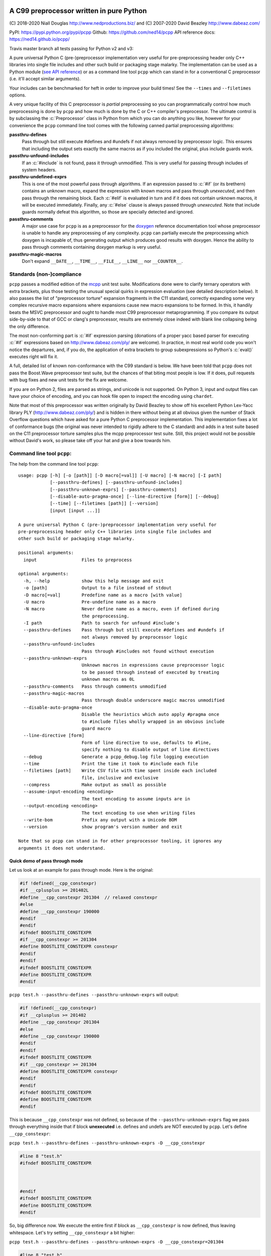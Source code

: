 A C99 preprocessor written in pure Python
=========================================
.. role:: c(code)
   :language: c

.. |travis| image:: https://travis-ci.org/ned14/pcpp.svg?branch=master
    :align: middle
    :target: https://travis-ci.org/ned14/pcpp

\(C) 2018-2020 Niall Douglas http://www.nedproductions.biz/ and (C) 2007-2020 David Beazley http://www.dabeaz.com/

PyPI: https://pypi.python.org/pypi/pcpp Github: https://github.com/ned14/pcpp API reference docs: https://ned14.github.io/pcpp/

Travis master branch all tests passing for Python v2 and v3: |travis|

A pure universal Python C (pre-)preprocessor implementation very useful for pre-preprocessing header only
C++ libraries into single file includes and other such build or packaging stage malarky.
The implementation can be used as a Python module (`see API reference <https://ned14.github.io/pcpp/>`_)
or as a command line tool ``pcpp`` which
can stand in for a conventional C preprocessor (i.e. it'll accept similar arguments).

Your includes can be benchmarked for heft in order to improve your build times! See
the ``--times`` and ``--filetimes`` options.

A very unique facility of this C preprocessor is *partial* preprocessing so you can
programmatically control how much preprocessing is done by ``pcpp`` and how much is
done by the C or C++ compiler's preprocessor. The ultimate control is by subclassing
the :c:`Preprocessor` class in Python from which you can do anything you like, however
for your convenience the ``pcpp`` command line tool comes with the following canned
partial preprocessing algorithms:

**passthru-defines**
  Pass through but still execute #defines and #undefs if not always removed by
  preprocessor logic. This ensures that including the output sets exactly the same
  macros as if you included the original, plus include guards work.

**passthru-unfound-includes**
  If an :c:`#include` is not found, pass it through unmodified. This is very useful
  for passing through includes of system headers.

**passthru-undefined-exprs**
  This is one of the most powerful pass through algorithms. If an expression passed to
  :c:`#if` (or its brethern) contains an unknown macro, expand the expression with
  known macros and pass through *unexecuted*, and then pass through the remaining block.
  Each :c:`#elif` is evaluated in turn and if it does not contain unknown macros, it will be
  executed immediately. Finally, any :c:`#else` clause is always passed through *unexecuted*.
  Note that include guards normally defeat this algorithm, so those are specially detected and
  ignored.

**passthru-comments**
  A major use case for ``pcpp`` is as a preprocessor for the `doxygen <http://www.stack.nl/~dimitri/doxygen/>`_
  reference documentation tool whose preprocessor is unable to handle any preprocessing
  of any complexity. ``pcpp`` can partially execute the preprocessing which doxygen
  is incapable of, thus generating output which produces good results with doxygen.
  Hence the ability to pass through comments containing doxygen markup is very useful.

**passthru-magic-macros**
  Don't expand ``__DATE__``, ``__TIME__``, ``__FILE__``, ``__LINE__`` nor ``__COUNTER__``.

Standards (non-)compliance
--------------------------
``pcpp`` passes a modified edition of the `mcpp <http://mcpp.sourceforge.net/>`_ unit
test suite. Modifications done were to clarify ternary operators with extra brackets,
plus those testing the unusual special quirks in expression evaluation (see detailed
description below). It also passes the list of "preprocessor torture" expansion fragments
in the C11 standard, correctly expanding some very complex recursive macro expansions
where expansions cause new macro expansions to be formed. In this, it handily beats
the MSVC preprocessor and ought to handle most C99 preprocessor metaprogramming.
If you compare its output side-by-side to that of GCC or clang's preprocessor, results
are extremely close indeed with blank line collapsing being the only difference.

The most non-conforming part is :c:`#if` expression
parsing (donations of a proper yacc based parser for executing :c:`#if` expressions based on
http://www.dabeaz.com/ply/ are welcome). In practice, in most real world code you
won't notice the departures, and, if you do, the application of extra brackets to
group subexpressions so Python's :c:`eval()` executes right will fix it.

A full, detailed list of known non-conformance with the C99 standard is below. We have
been told that ``pcpp`` does not pass the Boost.Wave preprocessor test suite, but
the chances of that biting most people is low. If it does, pull requests with bug
fixes and new unit tests for the fix are welcome.

If you are on Python 2, files are parsed as strings, and unicode is not supported.
On Python 3, input and output files can have your choice of encoding, and you can
hook file open to inspect the encoding using ``chardet``.

Note that most of this preprocessor was written originally by David Beazley to show
off his excellent Python Lex-Yacc library PLY (http://www.dabeaz.com/ply/) and is
hidden in there without being at all obvious given the number of Stack Overflow
questions which have asked for a pure Python C preprocessor implementation. This
implementation fixes a lot of conformance bugs (the original was never intended to
rigidly adhere to the C standard) and adds in a test suite based on the C11 preprocessor
torture samples plus the mcpp preprocessor test suite. Still, this project would
not be possible without David's work, so please take off your hat and give a bow towards him.

Command line tool ``pcpp``:
---------------------------
The help from the command line tool ``pcpp``::

    usage: pcpp [-h] [-o [path]] [-D macro[=val]] [-U macro] [-N macro] [-I path]
                [--passthru-defines] [--passthru-unfound-includes]
                [--passthru-unknown-exprs] [--passthru-comments]
                [--disable-auto-pragma-once] [--line-directive [form]] [--debug]
                [--time] [--filetimes [path]] [--version]
                [input [input ...]]

    A pure universal Python C (pre-)preprocessor implementation very useful for
    pre-preprocessing header only C++ libraries into single file includes and
    other such build or packaging stage malarky.

    positional arguments:
      input                 Files to preprocess

    optional arguments:
      -h, --help            show this help message and exit
      -o [path]             Output to a file instead of stdout
      -D macro[=val]        Predefine name as a macro [with value]
      -U macro              Pre-undefine name as a macro
      -N macro              Never define name as a macro, even if defined during
                            the preprocessing.
      -I path               Path to search for unfound #include's
      --passthru-defines    Pass through but still execute #defines and #undefs if
                            not always removed by preprocessor logic
      --passthru-unfound-includes
                            Pass through #includes not found without execution
      --passthru-unknown-exprs
                            Unknown macros in expressions cause preprocessor logic
                            to be passed through instead of executed by treating
                            unknown macros as 0L
      --passthru-comments   Pass through comments unmodified
      --passthru-magic-macros
                            Pass through double underscore magic macros unmodified
      --disable-auto-pragma-once
                            Disable the heuristics which auto apply #pragma once
                            to #include files wholly wrapped in an obvious include
                            guard macro
      --line-directive [form]
                            Form of line directive to use, defaults to #line,
                            specify nothing to disable output of line directives
      --debug               Generate a pcpp_debug.log file logging execution
      --time                Print the time it took to #include each file
      --filetimes [path]    Write CSV file with time spent inside each included
                            file, inclusive and exclusive
      --compress            Make output as small as possible
      --assume-input-encoding <encoding>
                            The text encoding to assume inputs are in
      --output-encoding <encoding>
                            The text encoding to use when writing files
      --write-bom           Prefix any output with a Unicode BOM
      --version             show program's version number and exit

    Note that so pcpp can stand in for other preprocessor tooling, it ignores any
    arguments it does not understand.

Quick demo of pass through mode
~~~~~~~~~~~~~~~~~~~~~~~~~~~~~~~
Let us look at an example for pass through mode. Here is the original:

.. code-block:: c

    #if !defined(__cpp_constexpr)
    #if __cplusplus >= 201402L
    #define __cpp_constexpr 201304  // relaxed constexpr
    #else
    #define __cpp_constexpr 190000
    #endif
    #endif
    #ifndef BOOSTLITE_CONSTEXPR
    #if __cpp_constexpr >= 201304
    #define BOOSTLITE_CONSTEXPR constexpr
    #endif
    #endif
    #ifndef BOOSTLITE_CONSTEXPR
    #define BOOSTLITE_CONSTEXPR
    #endif

``pcpp test.h --passthru-defines --passthru-unknown-exprs`` will output:

.. code-block:: c

    #if !defined(__cpp_constexpr)
    #if __cplusplus >= 201402
    #define __cpp_constexpr 201304
    #else
    #define __cpp_constexpr 190000
    #endif
    #endif
    #ifndef BOOSTLITE_CONSTEXPR
    #if __cpp_constexpr >= 201304
    #define BOOSTLITE_CONSTEXPR constexpr
    #endif
    #endif
    #ifndef BOOSTLITE_CONSTEXPR
    #define BOOSTLITE_CONSTEXPR
    #endif

This is because ``__cpp_constexpr`` was not defined, so because of the ``--passthru-unknown-exprs`` flag
we pass through everything inside that if block **unexecuted** i.e. defines and undefs are NOT executed by
``pcpp``. Let's define ``__cpp_constexpr``:

``pcpp test.h --passthru-defines --passthru-unknown-exprs -D __cpp_constexpr``

.. code-block:: c

    #line 8 "test.h"
    #ifndef BOOSTLITE_CONSTEXPR



    #endif
    #ifndef BOOSTLITE_CONSTEXPR
    #define BOOSTLITE_CONSTEXPR
    #endif

So, big difference now. We execute the entire first if block as ``__cpp_constexpr`` is now defined, thus
leaving whitespace. Let's try setting ``__cpp_constexpr`` a bit higher:

``pcpp test.h --passthru-defines --passthru-unknown-exprs -D __cpp_constexpr=201304``

.. code-block:: c

    #line 8 "test.h"
    #ifndef BOOSTLITE_CONSTEXPR

    #define BOOSTLITE_CONSTEXPR constexpr

    #endif

As you can see, the lines related to the known ``__cpp_constexpr`` are executed and removed, passing through
any if blocks with unknown macros in the expression.

What if you want a macro to be known but undefined? The -U (to undefine) flag has an obvious meaning in pass
through mode in that it makes a macro no longer unknown, but known to be undefined.

``pcpp test.h --passthru-defines --passthru-unknown-exprs -U __cpp_constexpr``

.. code-block:: c

    #if __cplusplus >= 201402
    #define __cpp_constexpr 201304
    #else
    #define __cpp_constexpr 190000
    #endif

    #ifndef BOOSTLITE_CONSTEXPR



    #endif
    #ifndef BOOSTLITE_CONSTEXPR
    #define BOOSTLITE_CONSTEXPR
    #endif

Here ``__cpp_constexpr`` is known to be undefined so the first clause executes, but ``__cplusplus`` is
unknown so that entire block is passed through unexecuted. In the next test comparing ``__cpp_constexpr``
to 201304 it is still known to be undefined, and so 0 >= 201304 is the expressions tested which is false,
hence the following stanza is removed entirely.

Helping ``pcpp`` using source code annotation
~~~~~~~~~~~~~~~~~~~~~~~~~~~~~~~~~~~~~~~~~~~~~
You can achieve a great deal using -D (define), -U (undefine) and -N (never define) on the command line,
but for more complex preprocessing it gets hard to pass through the correct logic without some source code
annotation.

``pcpp`` lets you annotate which part of an if block being passed through due to use of unknown macros
to also be executed in addition to the pass through. For this use ``__PCPP_ALWAYS_FALSE__`` or
``__PCPP_ALWAYS_TRUE__`` which tells ``pcpp`` to temporarily start executing the passed through
preprocessor commands e.g.

.. code-block:: c

    #if !defined(__cpp_constexpr)
    #if __cplusplus >= 201402L
    #define __cpp_constexpr 201304
    #elif !__PCPP_ALWAYS_FALSE__     // pcpp please execute this next block
    #define __cpp_constexpr 190000
    #endif
    #endif
    #ifndef BOOSTLITE_CONSTEXPR
    #if __cpp_constexpr >= 201304
    #define BOOSTLITE_CONSTEXPR constexpr
    #endif
    #endif
    #ifndef BOOSTLITE_CONSTEXPR
    #define BOOSTLITE_CONSTEXPR
    #endif

Note that ``__PCPP_ALWAYS_FALSE__`` will always be false in any other preprocessor, and it is also
false in ``pcpp``. However, it causes ``pcpp`` to execute the define of ``__cpp_constexpr`` to 190000:

``pcpp test.h --passthru-defines --passthru-unknown-exprs``

.. code-block:: c

    #if !defined(__cpp_constexpr)
    #if __cplusplus >= 201402
    #define __cpp_constexpr 201304
    #elif 1
    #define __cpp_constexpr 190000
    #endif
    #endif
    #ifndef BOOSTLITE_CONSTEXPR



    #endif
    #ifndef BOOSTLITE_CONSTEXPR
    #define BOOSTLITE_CONSTEXPR
    #endif

This is one way of marking up ``#else`` clauses so they always execute in a normal preprocessor
and also pass through with execution with ``pcpp``. You can, of course, also place ``|| __PCPP_ALWAYS_FALSE__``
in any ``#if`` stanza to cause it to be passed through with execution, but not affect the
preprocessing logic otherwise.

What's implemented by the ``Preprocessor`` class:
=================================================
- Digraphs and Trigraphs
- line continuation operator '``\``'
- C99 correct elimination of comments and maintenance of whitespace in output.
- :c:`__DATE__`, :c:`__TIME__`, :c:`__FILE__`, :c:`__LINE__`. Note that :c:`__STDC__` et al are NOT defined by
  default, you need to define those manually before starting preprocessing.
- :c:`__COUNTER__`, a very common extension
- Object :c:`#define`
- Function :c:`#define macro(...)`

  - Retokenisation and reexpansion after expansion is C99 compliant.

- :c:`#undef`
- :c:`#include "path"`, :c:`<path>` and :c:`PATH`
- :c:`defined` operator
- C operators:

  - :c:`+, -, !, ~`
  - :c:`*, /, %`
  - :c:`+, -`
  - :c:`<<, >>`
  - :c:`<, <=, >, >=`
  - :c:`==, !=`
  - :c:`&`
  - :c:`^`
  - :c:`|`
  - :c:`&&`
  - :c:`||`
  - :c:`x ? y : z` (partial support, see known bugs)

- :c:`#if`, :c:`#ifdef`, :c:`#ifndef`, :c:`#elif`, :c:`#else`, :c:`#endif`
- Stringizing operator #
- Token pasting operator ##
- :c:`#pragma once`, a very common extension

Additionally implemented by ``pcpp`` command line tool:
-------------------------------------------------------
- :c:`#error` (default implementation prints to stderr and increments the exit code)
- :c:`#warning` (default implementation prints to stderr)

Not implemented yet (donations of code welcome):
------------------------------------------------
- :c:`#pragma` anything other than :c:`once`.
- :c:`_Pragma` used to emit preprocessor calculated #pragma.
- :c:`#line num`, :c:`num "file"` and :c:`NUMBER FILE`.

Known bugs (ordered from worst to least worst):
-----------------------------------------------
**Expression evaluation is a bit broken**
 Currently :c:`#if` expressions are evaluated by converting them into Python
 expressions and calling :c:`eval()` on them. This works surprisingly well
 most of the time, but because Python is not C, corner cases break.
 These are the known such broken corner cases:

 - Unary operator evaluation will break for evil expressions such as :c:`-!+!9`
   because logical NOT in Python results in a boolean, not an integer, and
   a unary plus or negative boolean is invalid syntax in Python
 - Similarly expressions which assume that boolean operations output either
   a zero or a one will fail e.g. :c:`(2 || 3) == 0`
 - Python has no concept of an unsigned integer and C expressions relying
   on unsigned integer semantics will fail badly e.g. :c:`-1 <= 0U`
   is supposed to be evaluated as false in the C preprocessor, but it will be
   evaluated as true under this implementation. To be honest
   if your preprocessor logic is relying on those sorts of behaviours, you should rewrite it.
 - Without a back tracking parser, the C ternary operator is hard to accurately
   convert into a Python ternary operation, so you need to help it by using one
   of these two forms:

   - :c:`(x) ? y : z` (z gets evaluated according to Python not C precedence)
   - :c:`(x ? y : z)` (preferred, evaluates correctly, we inject brackets
     around the subexpessions before sending to Python)

 A proper lexing parser based on http://www.dabeaz.com/ply/ 's yacc module has
 been started and can be found in the https://github.com/ned14/pcpp/tree/yacc_expression_evaluator
 branch. Time to complete it, is the problem, and any pull requests helping with
 that are welcome.

**We do not pass the Boost.Wave preprocessor test suite**
 A lot of bugs have been fixed since this was reported; however, the chances are
 that ``pcpp`` still doesn't pass it. A TODO is to port the Wave test suite to
 Python and find out how bad things are. We suspect that any failures will be
 in highly estoric use cases, i.e. known illegal input. If you only use valid
 input, then we expect you generally won't have trouble.

Customising your own preprocessor:
==================================
See the API reference docs at https://ned14.github.io/pcpp/

You can find an example of overriding the ``on_*()`` processing hooks at https://github.com/ned14/pcpp/blob/master/pcpp/pcpp_cmd.py

History:
========
v1.22 (???):
----------------------------
- Fix bug where outputting to stdout did not combine with anything which
  printed to stdout. Thanks to Fondesa for reporting this.
- Fix extra newlines being inserted after a multiline comment. Thanks to virtuald
for sending a PR fixing this.
- Fix not being able to actually specify an empty line directive. Thanks to kuri65536
for sending a PR fixing this.
- Update ply submodule to latest from trunk.
- Emit line continuations as tokens, rather than collapsing lines during parsing.
Thanks to MathieuDuponchelle for the pull request implementing this.
- Enable parsing and emission of files in arbitrary text encodings. This is supported
in Python 3 or later only. Thanks to MathieuDuponchelle for the suggestion.

v1.21 (30th September 2019):
----------------------------
- Fix bug where token pasting two numeric tokens did not yield a numeric token. Thanks
  to Sei-Lisa for reporting this.
- BREAKING CHANGE: Paths emitted by pcpp into ``#line`` directives now are relative to the
  working directory of the process when ``Preprocessor`` is initialised. This includes
  added search paths - files included from those locations will be emitted with a sequence
  of ``../`` to relativise the path emitted. If no path exists between the working
  directory and the path of the file being emitted, an absolute path is emitted instead.

  If you wish to disable this new behaviour, or use different behaviour, you can
  customise the new `rewrite_paths` member variable of ``Preprocessor``.
- Fix bug where ``__LINE__`` was expanding into the line number of its definition instead
  of its use. Thanks to Sei-Lisa for reporting this.
- Add ``--passthru-magic-macros`` command line option.
- BREAKING CHANGE: The ``PreprocessorHooks`` and ``OutputDirective`` interface has
  changed. One now must specify the kind of ``OutputDirective`` abort one wants, and one
  can now both ignore AND remove directives. ``on_directive_handle()`` and
  ``on_directive_unknown()`` now take an extra parameter ``precedingtoks``, these are the
  tokens from the ``#`` up to the directive.
- Fix a corner case where ``FUNC(void)foo()`` expanded to ``voidfoo()`` and not
  ``void foo()`` which is a very common non-conforming extension of the C preprocessor.
  Thanks to OmegaDoom for reporting this.
- Add tokens for all the C operators, to help implementation of an expression evaluator.
- Updated embedded ply to HEAD (2019-04-25)
- Fix ``#include`` not working if no ``-I`` parameters were supplied. Thanks to csm10495
  for reporting this.

v1.20 (7th January 2019):
-------------------------
- Now supports character literals in expressions. Thanks to untaugh for the pull request
  adding this.
- Stopped the default collapsing of whitespace in output, and made it optional via a
  new command line option ``--compress``.
- Fixed extraneous whitespace in ``--passthru-comments`` caused by multiline comments.
  Thanks to p2k for reporting this.
- Fixed bug where defining a macro via string did not set the source attribute in the
  token. Thanks to ZedThree for reporting this.
- Stop triggering an exception when no arguments are supplied to pcpp. Thanks to
  virtuald for reporting this.
- Rebase onto PLY latest from Dec 28th 2018 (https://github.com/dabeaz/ply/commit/a37e0839583d683d95e70ce1445c0063c7d4bd21). Latest
  PLY no longer works using pypi packaging, David wants people to include the source of
  PLY directly. pcpp does this via a git submodule, and has setuptools bundle the submodule.
- Add a formal LICENSE.txt file, as requested by Sei-Lisa.
- Fix failure to issue ``#line`` directive for first include file in a file. Thanks to
  Sei-Lisa for reporting this.

v1.1 (19th June 2018):
----------------------
- Added the ``--times`` and ``--filetimes`` features.
- Fix bug where macros containing operator `defined` were not being expanded properly.
- Added the ability to accept multiple inputs, they are concatenated into the output.
- Fix bug where lines beginning with `#` and no contents caused an internal preprocessor error.
- Fix bug where the macro expansion ``par par##ext`` was expanding into ``parext parext``.

v1.01 (21st Feb 2018):
----------------------
- Fix bug where in pass through mode, an #elif in an #if block inside an #if block in ifpassthru was failing to be passed through.
- Downgraded failure to evaluate an expression to a warning.
- Fix missing Readme.rst in pypi package.

v1.00 (13th Mar 2017):
----------------------
First release
